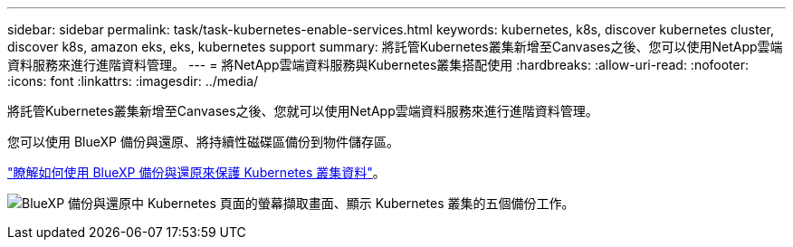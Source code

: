 ---
sidebar: sidebar 
permalink: task/task-kubernetes-enable-services.html 
keywords: kubernetes, k8s, discover kubernetes cluster, discover k8s, amazon eks, eks, kubernetes support 
summary: 將託管Kubernetes叢集新增至Canvases之後、您可以使用NetApp雲端資料服務來進行進階資料管理。 
---
= 將NetApp雲端資料服務與Kubernetes叢集搭配使用
:hardbreaks:
:allow-uri-read: 
:nofooter: 
:icons: font
:linkattrs: 
:imagesdir: ../media/


[role="lead"]
將託管Kubernetes叢集新增至Canvases之後、您就可以使用NetApp雲端資料服務來進行進階資料管理。

您可以使用 BlueXP 備份與還原、將持續性磁碟區備份到物件儲存區。

link:https://docs.netapp.com/us-en/bluexp-backup-recovery/concept-kubernetes-backup-to-cloud.html["瞭解如何使用 BlueXP 備份與還原來保護 Kubernetes 叢集資料"^]。

image:screenshot-k8s-backup.png["BlueXP 備份與還原中 Kubernetes 頁面的螢幕擷取畫面、顯示 Kubernetes 叢集的五個備份工作。"]
